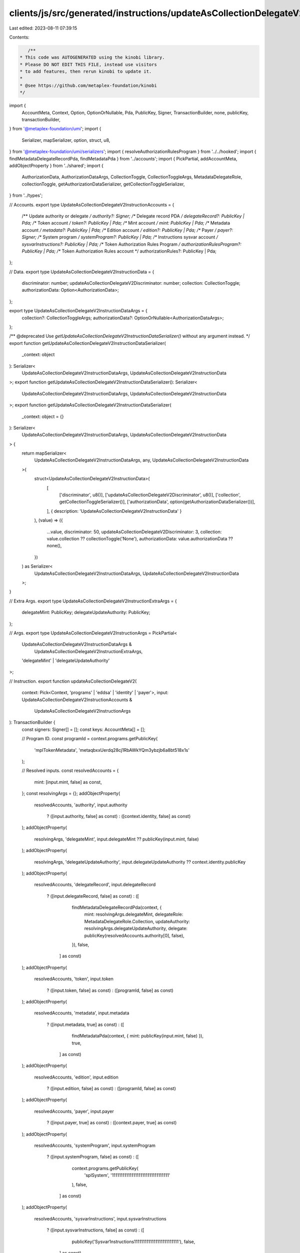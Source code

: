 clients/js/src/generated/instructions/updateAsCollectionDelegateV2.ts
=====================================================================

Last edited: 2023-08-11 07:39:15

Contents:

.. code-block:: ts

    /**
 * This code was AUTOGENERATED using the kinobi library.
 * Please DO NOT EDIT THIS FILE, instead use visitors
 * to add features, then rerun kinobi to update it.
 *
 * @see https://github.com/metaplex-foundation/kinobi
 */

import {
  AccountMeta,
  Context,
  Option,
  OptionOrNullable,
  Pda,
  PublicKey,
  Signer,
  TransactionBuilder,
  none,
  publicKey,
  transactionBuilder,
} from '@metaplex-foundation/umi';
import {
  Serializer,
  mapSerializer,
  option,
  struct,
  u8,
} from '@metaplex-foundation/umi/serializers';
import { resolveAuthorizationRulesProgram } from '../../hooked';
import { findMetadataDelegateRecordPda, findMetadataPda } from '../accounts';
import { PickPartial, addAccountMeta, addObjectProperty } from '../shared';
import {
  AuthorizationData,
  AuthorizationDataArgs,
  CollectionToggle,
  CollectionToggleArgs,
  MetadataDelegateRole,
  collectionToggle,
  getAuthorizationDataSerializer,
  getCollectionToggleSerializer,
} from '../types';

// Accounts.
export type UpdateAsCollectionDelegateV2InstructionAccounts = {
  /** Update authority or delegate */
  authority?: Signer;
  /** Delegate record PDA */
  delegateRecord?: PublicKey | Pda;
  /** Token account */
  token?: PublicKey | Pda;
  /** Mint account */
  mint: PublicKey | Pda;
  /** Metadata account */
  metadata?: PublicKey | Pda;
  /** Edition account */
  edition?: PublicKey | Pda;
  /** Payer */
  payer?: Signer;
  /** System program */
  systemProgram?: PublicKey | Pda;
  /** Instructions sysvar account */
  sysvarInstructions?: PublicKey | Pda;
  /** Token Authorization Rules Program */
  authorizationRulesProgram?: PublicKey | Pda;
  /** Token Authorization Rules account */
  authorizationRules?: PublicKey | Pda;
};

// Data.
export type UpdateAsCollectionDelegateV2InstructionData = {
  discriminator: number;
  updateAsCollectionDelegateV2Discriminator: number;
  collection: CollectionToggle;
  authorizationData: Option<AuthorizationData>;
};

export type UpdateAsCollectionDelegateV2InstructionDataArgs = {
  collection?: CollectionToggleArgs;
  authorizationData?: OptionOrNullable<AuthorizationDataArgs>;
};

/** @deprecated Use `getUpdateAsCollectionDelegateV2InstructionDataSerializer()` without any argument instead. */
export function getUpdateAsCollectionDelegateV2InstructionDataSerializer(
  _context: object
): Serializer<
  UpdateAsCollectionDelegateV2InstructionDataArgs,
  UpdateAsCollectionDelegateV2InstructionData
>;
export function getUpdateAsCollectionDelegateV2InstructionDataSerializer(): Serializer<
  UpdateAsCollectionDelegateV2InstructionDataArgs,
  UpdateAsCollectionDelegateV2InstructionData
>;
export function getUpdateAsCollectionDelegateV2InstructionDataSerializer(
  _context: object = {}
): Serializer<
  UpdateAsCollectionDelegateV2InstructionDataArgs,
  UpdateAsCollectionDelegateV2InstructionData
> {
  return mapSerializer<
    UpdateAsCollectionDelegateV2InstructionDataArgs,
    any,
    UpdateAsCollectionDelegateV2InstructionData
  >(
    struct<UpdateAsCollectionDelegateV2InstructionData>(
      [
        ['discriminator', u8()],
        ['updateAsCollectionDelegateV2Discriminator', u8()],
        ['collection', getCollectionToggleSerializer()],
        ['authorizationData', option(getAuthorizationDataSerializer())],
      ],
      { description: 'UpdateAsCollectionDelegateV2InstructionData' }
    ),
    (value) => ({
      ...value,
      discriminator: 50,
      updateAsCollectionDelegateV2Discriminator: 3,
      collection: value.collection ?? collectionToggle('None'),
      authorizationData: value.authorizationData ?? none(),
    })
  ) as Serializer<
    UpdateAsCollectionDelegateV2InstructionDataArgs,
    UpdateAsCollectionDelegateV2InstructionData
  >;
}

// Extra Args.
export type UpdateAsCollectionDelegateV2InstructionExtraArgs = {
  delegateMint: PublicKey;
  delegateUpdateAuthority: PublicKey;
};

// Args.
export type UpdateAsCollectionDelegateV2InstructionArgs = PickPartial<
  UpdateAsCollectionDelegateV2InstructionDataArgs &
    UpdateAsCollectionDelegateV2InstructionExtraArgs,
  'delegateMint' | 'delegateUpdateAuthority'
>;

// Instruction.
export function updateAsCollectionDelegateV2(
  context: Pick<Context, 'programs' | 'eddsa' | 'identity' | 'payer'>,
  input: UpdateAsCollectionDelegateV2InstructionAccounts &
    UpdateAsCollectionDelegateV2InstructionArgs
): TransactionBuilder {
  const signers: Signer[] = [];
  const keys: AccountMeta[] = [];

  // Program ID.
  const programId = context.programs.getPublicKey(
    'mplTokenMetadata',
    'metaqbxxUerdq28cj1RbAWkYQm3ybzjb6a8bt518x1s'
  );

  // Resolved inputs.
  const resolvedAccounts = {
    mint: [input.mint, false] as const,
  };
  const resolvingArgs = {};
  addObjectProperty(
    resolvedAccounts,
    'authority',
    input.authority
      ? ([input.authority, false] as const)
      : ([context.identity, false] as const)
  );
  addObjectProperty(
    resolvingArgs,
    'delegateMint',
    input.delegateMint ?? publicKey(input.mint, false)
  );
  addObjectProperty(
    resolvingArgs,
    'delegateUpdateAuthority',
    input.delegateUpdateAuthority ?? context.identity.publicKey
  );
  addObjectProperty(
    resolvedAccounts,
    'delegateRecord',
    input.delegateRecord
      ? ([input.delegateRecord, false] as const)
      : ([
          findMetadataDelegateRecordPda(context, {
            mint: resolvingArgs.delegateMint,
            delegateRole: MetadataDelegateRole.Collection,
            updateAuthority: resolvingArgs.delegateUpdateAuthority,
            delegate: publicKey(resolvedAccounts.authority[0], false),
          }),
          false,
        ] as const)
  );
  addObjectProperty(
    resolvedAccounts,
    'token',
    input.token
      ? ([input.token, false] as const)
      : ([programId, false] as const)
  );
  addObjectProperty(
    resolvedAccounts,
    'metadata',
    input.metadata
      ? ([input.metadata, true] as const)
      : ([
          findMetadataPda(context, { mint: publicKey(input.mint, false) }),
          true,
        ] as const)
  );
  addObjectProperty(
    resolvedAccounts,
    'edition',
    input.edition
      ? ([input.edition, false] as const)
      : ([programId, false] as const)
  );
  addObjectProperty(
    resolvedAccounts,
    'payer',
    input.payer
      ? ([input.payer, true] as const)
      : ([context.payer, true] as const)
  );
  addObjectProperty(
    resolvedAccounts,
    'systemProgram',
    input.systemProgram
      ? ([input.systemProgram, false] as const)
      : ([
          context.programs.getPublicKey(
            'splSystem',
            '11111111111111111111111111111111'
          ),
          false,
        ] as const)
  );
  addObjectProperty(
    resolvedAccounts,
    'sysvarInstructions',
    input.sysvarInstructions
      ? ([input.sysvarInstructions, false] as const)
      : ([
          publicKey('Sysvar1nstructions1111111111111111111111111'),
          false,
        ] as const)
  );
  addObjectProperty(
    resolvedAccounts,
    'authorizationRules',
    input.authorizationRules
      ? ([input.authorizationRules, false] as const)
      : ([programId, false] as const)
  );
  addObjectProperty(
    resolvedAccounts,
    'authorizationRulesProgram',
    input.authorizationRulesProgram
      ? ([input.authorizationRulesProgram, false] as const)
      : resolveAuthorizationRulesProgram(
          context,
          { ...input, ...resolvedAccounts },
          { ...input, ...resolvingArgs },
          programId,
          false
        )
  );
  const resolvedArgs = { ...input, ...resolvingArgs };

  addAccountMeta(keys, signers, resolvedAccounts.authority, false);
  addAccountMeta(keys, signers, resolvedAccounts.delegateRecord, false);
  addAccountMeta(keys, signers, resolvedAccounts.token, false);
  addAccountMeta(keys, signers, resolvedAccounts.mint, false);
  addAccountMeta(keys, signers, resolvedAccounts.metadata, false);
  addAccountMeta(keys, signers, resolvedAccounts.edition, false);
  addAccountMeta(keys, signers, resolvedAccounts.payer, false);
  addAccountMeta(keys, signers, resolvedAccounts.systemProgram, false);
  addAccountMeta(keys, signers, resolvedAccounts.sysvarInstructions, false);
  addAccountMeta(
    keys,
    signers,
    resolvedAccounts.authorizationRulesProgram,
    false
  );
  addAccountMeta(keys, signers, resolvedAccounts.authorizationRules, false);

  // Data.
  const data =
    getUpdateAsCollectionDelegateV2InstructionDataSerializer().serialize(
      resolvedArgs
    );

  // Bytes Created On Chain.
  const bytesCreatedOnChain = 0;

  return transactionBuilder([
    { instruction: { keys, programId, data }, signers, bytesCreatedOnChain },
  ]);
}


